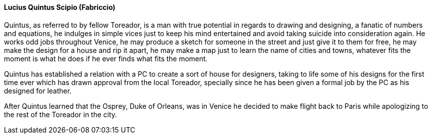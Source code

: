 ==== Lucius Quintus Scipio (Fabriccio)
Quintus, as referred to by fellow Toreador, is a man with true potential in 
regards to drawing and designing, a fanatic of numbers and equations, he 
indulges in simple vices just to keep his mind entertained and avoid taking 
suicide into consideration again. He works odd jobs throughout Venice, he may 
produce a sketch for someone in the street and just give it to them for free, 
he may make the design for a house and rip it apart, he may make a map just 
to learn the name of cities and towns, whatever fits the moment is what he 
does if he ever finds what fits the moment.

Quintus has established a relation with a PC to create a sort of house for 
designers, taking to life some of his designs for the first time ever which 
has drawn approval from the local Toreador, specially since he has been given 
a formal job by the PC as his designed for leather.

After Quintus learned that the Osprey, Duke of Orleans, was in Venice he 
decided to make flight back to Paris while apologizing to the rest of the 
Toreador in the city.

